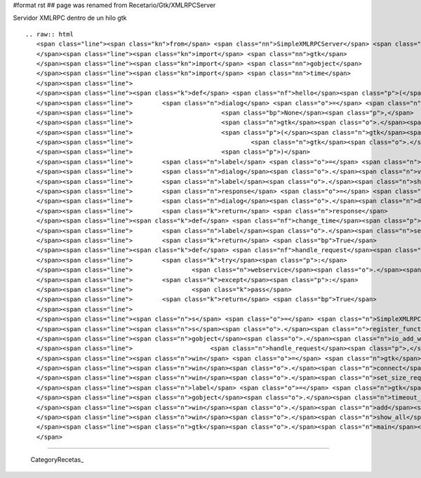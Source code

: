 #format rst
## page was renamed from Recetario/Gtk/XMLRPCServer

Servidor XMLRPC dentro de un hilo gtk

::

   .. raw:: html
      <span class="line"><span class="kn">from</span> <span class="nn">SimpleXMLRPCServer</span> <span class="kn">import</span> <span class="n">SimpleXMLRPCServer</span>
      </span><span class="line"><span class="kn">import</span> <span class="nn">gtk</span>
      </span><span class="line"><span class="kn">import</span> <span class="nn">gobject</span>
      </span><span class="line"><span class="kn">import</span> <span class="nn">time</span>
      </span><span class="line">
      </span><span class="line"><span class="k">def</span> <span class="nf">hello</span><span class="p">(</span><span class="n">name</span><span class="p">):</span>
      </span><span class="line">        <span class="n">dialog</span> <span class="o">=</span> <span class="n">gtk</span><span class="o">.</span><span class="n">Dialog</span><span class="p">(</span><span class="s">&quot;Hello dialog&quot;</span><span class="p">,</span>
      </span><span class="line">                        <span class="bp">None</span><span class="p">,</span>
      </span><span class="line">                        <span class="n">gtk</span><span class="o">.</span><span class="n">DIALOG_MODAL</span> <span class="o">|</span> <span class="n">gtk</span><span class="o">.</span><span class="n">DIALOG_DESTROY_WITH_PARENT</span><span class="p">,</span>
      </span><span class="line">                        <span class="p">(</span><span class="n">gtk</span><span class="o">.</span><span class="n">STOCK_CANCEL</span><span class="p">,</span> <span class="n">gtk</span><span class="o">.</span><span class="n">RESPONSE_CANCEL</span><span class="p">,</span>
      </span><span class="line">                                <span class="n">gtk</span><span class="o">.</span><span class="n">STOCK_OK</span><span class="p">,</span> <span class="n">gtk</span><span class="o">.</span><span class="n">RESPONSE_ACCEPT</span><span class="p">,)</span>
      </span><span class="line">                        <span class="p">)</span>
      </span><span class="line">        <span class="n">label</span> <span class="o">=</span> <span class="n">gtk</span><span class="o">.</span><span class="n">Label</span><span class="p">(</span><span class="s">&#39;Hello </span><span class="si">%s</span><span class="s">&#39;</span><span class="o">%</span><span class="n">name</span><span class="p">)</span>
      </span><span class="line">        <span class="n">dialog</span><span class="o">.</span><span class="n">vbox</span><span class="o">.</span><span class="n">pack_start</span><span class="p">(</span><span class="n">label</span><span class="p">)</span>
      </span><span class="line">        <span class="n">label</span><span class="o">.</span><span class="n">show</span><span class="p">()</span>
      </span><span class="line">        <span class="n">response</span> <span class="o">=</span> <span class="n">dialog</span><span class="o">.</span><span class="n">run</span><span class="p">()</span>
      </span><span class="line">        <span class="n">dialog</span><span class="o">.</span><span class="n">destroy</span><span class="p">()</span>
      </span><span class="line">        <span class="k">return</span> <span class="n">response</span>
      </span><span class="line"><span class="k">def</span> <span class="nf">change_time</span><span class="p">(</span><span class="n">label</span><span class="p">):</span>
      </span><span class="line">        <span class="n">label</span><span class="o">.</span><span class="n">set_text</span><span class="p">(</span><span class="nb">repr</span><span class="p">(</span><span class="n">time</span><span class="o">.</span><span class="n">time</span><span class="p">()))</span>
      </span><span class="line">        <span class="k">return</span> <span class="bp">True</span>
      </span><span class="line"><span class="k">def</span> <span class="nf">handle_request</span><span class="p">(</span><span class="n">source</span><span class="p">,</span> <span class="n">condition</span><span class="p">,</span> <span class="n">webservice</span><span class="p">):</span>
      </span><span class="line">        <span class="k">try</span><span class="p">:</span>
      </span><span class="line">                <span class="n">webservice</span><span class="o">.</span><span class="n">handle_request</span><span class="p">()</span>
      </span><span class="line">        <span class="k">except</span><span class="p">:</span>
      </span><span class="line">                <span class="k">pass</span>
      </span><span class="line">        <span class="k">return</span> <span class="bp">True</span>
      </span><span class="line">
      </span><span class="line"><span class="n">s</span> <span class="o">=</span> <span class="n">SimpleXMLRPCServer</span><span class="p">((</span><span class="s">&#39;localhost&#39;</span><span class="p">,</span><span class="mi">8080</span><span class="p">))</span>
      </span><span class="line"><span class="n">s</span><span class="o">.</span><span class="n">register_function</span><span class="p">(</span><span class="n">hello</span><span class="p">)</span>
      </span><span class="line"><span class="n">gobject</span><span class="o">.</span><span class="n">io_add_watch</span><span class="p">(</span><span class="n">s</span><span class="o">.</span><span class="n">socket</span><span class="p">,</span> <span class="n">gobject</span><span class="o">.</span><span class="n">IO_IN</span><span class="p">,</span>
      </span><span class="line">                     <span class="n">handle_request</span><span class="p">,</span> <span class="n">s</span><span class="p">)</span>
      </span><span class="line"><span class="n">win</span> <span class="o">=</span> <span class="n">gtk</span><span class="o">.</span><span class="n">Window</span><span class="p">()</span>
      </span><span class="line"><span class="n">win</span><span class="o">.</span><span class="n">connect</span><span class="p">(</span><span class="s">&#39;destroy&#39;</span><span class="p">,</span> <span class="n">gtk</span><span class="o">.</span><span class="n">main_quit</span><span class="p">)</span>
      </span><span class="line"><span class="n">win</span><span class="o">.</span><span class="n">set_size_request</span><span class="p">(</span><span class="mi">300</span><span class="p">,</span><span class="mi">300</span><span class="p">)</span>
      </span><span class="line"><span class="n">label</span> <span class="o">=</span> <span class="n">gtk</span><span class="o">.</span><span class="n">Label</span><span class="p">(</span><span class="s">&#39;Main window&#39;</span><span class="p">)</span>
      </span><span class="line"><span class="n">gobject</span><span class="o">.</span><span class="n">timeout_add</span><span class="p">(</span><span class="mi">100</span><span class="p">,</span> <span class="n">change_time</span><span class="p">,</span> <span class="n">label</span><span class="p">)</span>
      </span><span class="line"><span class="n">win</span><span class="o">.</span><span class="n">add</span><span class="p">(</span><span class="n">label</span><span class="p">)</span>
      </span><span class="line"><span class="n">win</span><span class="o">.</span><span class="n">show_all</span><span class="p">()</span>
      </span><span class="line"><span class="n">gtk</span><span class="o">.</span><span class="n">main</span><span class="p">()</span>
      </span>

-------------------------



  CategoryRecetas_


